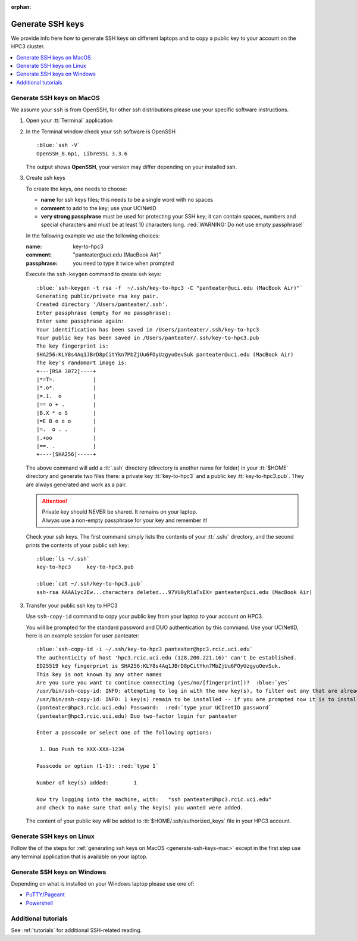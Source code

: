 :orphan:

.. _generate ssh keys:

Generate SSH keys
=================

We provide info here how to generate SSH keys on different laptops
and to copy a public key to your account on the HPC3 cluster.


.. contents::
   :local:

.. _generate-ssh-keys-mac:

Generate SSH keys on MacOS
--------------------------

We assume your ``ssh`` is from OpenSSH, for other ssh distributions please
use your specific software instructions.

1. Open your :tt:`Terminal` application

.. image:: images/macos-terminal.png
   :align: center
   :alt: macos Terminal App


2. In the Terminal window check your ssh software is OpenSSH

   .. parsed-literal::

      :blue:`ssh -V`
      OpenSSH_8.6p1, LibreSSL 3.3.6
   
   The output shows **OpenSSH**, your version may differ depending on your
   installed ssh.

3. Create ssh keys 

   To create the keys, one needs to choose:

   - **name** for ssh keys files; this needs to be a single word with no spaces
   - **comment**  to add to the key; use your UCINetID
   - **very strong passphrase** must be used for protecting your SSH key;
     it can contain spaces, numbers and special characters and must be at least 10
     characters long. :red:`WARNING: Do not use empty passphrase!`

   In the following example we use the following choices:

   :name: key-to-hpc3
   :comment:  "panteater\@uci.edu (MacBook Air)"
   :passphrase:  you need to type it twice when prompted

   Execute the ``ssh-keygen`` command to create ssh keys:

   .. parsed-literal::

      :blue:`ssh-keygen -t rsa -f  ~/.ssh/key-to-hpc3 -C "panteater@uci.edu (MacBook Air)"`
      Generating public/private rsa key pair.
      Created directory '/Users/panteater/.ssh'.
      Enter passphrase (empty for no passphrase):
      Enter same passphrase again:
      Your identification has been saved in /Users/panteater/.ssh/key-to-hpc3
      Your public key has been saved in /Users/panteater/.ssh/key-to-hpc3.pub
      The key fingerprint is:
      SHA256:KLY8s4Aq1JBrD8pCitYkn7MbZjUu6FOyUzgyuOevSuk panteater@uci.edu (MacBook Air)
      The key's randomart image is:
      +---[RSA 3072]----+
      \|*=T=.            |
      \|*.o*.            |
      \|=.1.  o          |
      \|== o + .         |
      \|B.X * o S        |
      \|=E B o o o       |
      \|=.  o . .        |
      \|.+oo             |
      \|==. .            |
      +----[SHA256]-----+

   The above command will add a :tt:`.ssh` directory (directory is another name for folder)
   in your :tt:`$HOME` directory and generate two files there: a private key :tt:`key-to-hpc3`
   and a public key :tt:`key-to-hpc3.pub`. They are always generated and work as a pair. 

   .. attention:: | Private key should NEVER be shared. It remains on your laptop.
                  | Alwyas use a non-empty passphrase for your key and remember it!

   Check your ssh keys. The first command simply lists the contents of your
   :tt:`.ssh/` directory, and the second prints  the contents of your public
   ssh key:

   .. parsed-literal::

      :blue:`ls ~/.ssh`
      key-to-hpc3     key-to-hpc3.pub

      :blue:`cat ~/.ssh/key-to-hpc3.pub`
      ssh-rsa AAAA1yc2Ew...characters deleted...97VU0yRlaTxEX= panteater\@uci.edu (MacBook Air)


3. Transfer your public ssh key to HPC3

   Use ``ssh-copy-id`` command to copy your public key
   from your laptop to your account on HPC3.

   You will be prompted for the standard password and DUO authentication
   by this command. Use your UCINetID, here is an example session for user panteater:

   .. parsed-literal::

      :blue:`ssh-copy-id -i ~/.ssh/key-to-hpc3 panteater@hpc3.rcic.uci.edu`
      The authenticity of host 'hpc3.rcic.uci.edu (128.200.221.16)' can't be established.
      ED25519 key fingerprint is SHA256:KLY8s4Aq1JBrD8pCitYkn7MbZjUu6FOyUzgyuOevSuk.
      This key is not known by any other names
      Are you sure you want to continue connecting (yes/no/[fingerprint])?  :blue:`yes`
      /usr/bin/ssh-copy-id: INFO: attempting to log in with the new key(s), to filter out any that are already installed
      /usr/bin/ssh-copy-id: INFO: 1 key(s) remain to be installed -- if you are prompted now it is to install the new keys
      (panteater\@hpc3.rcic.uci.edu) Password:  :red:`type your UCInetID password`
      (panteater\@hpc3.rcic.uci.edu) Duo two-factor login for panteater

      Enter a passcode or select one of the following options:

       1. Duo Push to XXX-XXX-1234

      Passcode or option (1-1): :red:`type 1`

      Number of key(s) added:        1

      Now try logging into the machine, with:   "ssh panteater\@hpc3.rcic.uci.edu"
      and check to make sure that only the key(s) you wanted were added.

   The content of your public key will be added to :tt:`$HOME/.ssh/authorized_keys` file
   in your HPC3 account.

.. _generate-ssh-keys-linux:

Generate SSH keys on Linux
--------------------------

Follow the of the steps for :ref:`generating ssh keys on MacOS <generate-ssh-keys-mac>`
except in the first step use any terminal application that is available on your laptop.

.. _generate-ssh-keys-windows:

Generate SSH keys on Windows
----------------------------

Depending on what is installed on your Windows laptop please use one of:

- `PuTTY/Pageant <https://winscp.net/eng/docs/ui_pageant>`_
- `Powershell <https://docs.microsoft.com/en-us/windows-server/administration/openssh/openssh_keymanagement>`_

Additional tutorials
--------------------

See :ref:`tutorials` for additional SSH-related reading. 
